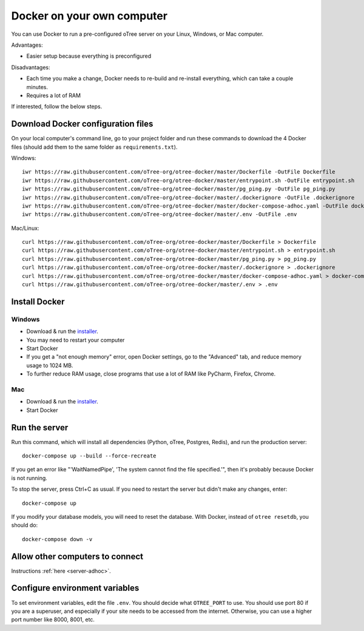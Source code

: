 .. _install-docker-adhoc:

Docker on your own computer
===========================

You can use Docker to run a pre-configured oTree server
on your Linux, Windows, or Mac computer.

Advantages:

-   Easier setup because everything is preconfigured

Disadvantages:

-   Each time you make a change,
    Docker needs to re-build and re-install everything, which can take a couple minutes.
-   Requires a lot of RAM

If interested, follow the below steps.

Download Docker configuration files
-----------------------------------

On your local computer's command line, go to your project folder and run these commands to download
the 4 Docker files (should add them to the same folder as ``requirements.txt``).

Windows::

    iwr https://raw.githubusercontent.com/oTree-org/otree-docker/master/Dockerfile -OutFile Dockerfile
    iwr https://raw.githubusercontent.com/oTree-org/otree-docker/master/entrypoint.sh -OutFile entrypoint.sh
    iwr https://raw.githubusercontent.com/oTree-org/otree-docker/master/pg_ping.py -OutFile pg_ping.py
    iwr https://raw.githubusercontent.com/oTree-org/otree-docker/master/.dockerignore -OutFile .dockerignore
    iwr https://raw.githubusercontent.com/oTree-org/otree-docker/master/docker-compose-adhoc.yaml -OutFile docker-compose.yaml
    iwr https://raw.githubusercontent.com/oTree-org/otree-docker/master/.env -OutFile .env

Mac/Linux::

    curl https://raw.githubusercontent.com/oTree-org/otree-docker/master/Dockerfile > Dockerfile
    curl https://raw.githubusercontent.com/oTree-org/otree-docker/master/entrypoint.sh > entrypoint.sh
    curl https://raw.githubusercontent.com/oTree-org/otree-docker/master/pg_ping.py > pg_ping.py
    curl https://raw.githubusercontent.com/oTree-org/otree-docker/master/.dockerignore > .dockerignore
    curl https://raw.githubusercontent.com/oTree-org/otree-docker/master/docker-compose-adhoc.yaml > docker-compose.yaml
    curl https://raw.githubusercontent.com/oTree-org/otree-docker/master/.env > .env

Install Docker
--------------

Windows
~~~~~~~

-   Download & run the `installer <https://download.docker.com/win/stable/InstallDocker.msi>`__.
-   You may need to restart your computer
-   Start Docker
-   If you get a "not enough memory" error, open Docker settings,
    go to the "Advanced" tab, and reduce memory usage to 1024 MB.
-   To further reduce RAM usage, close programs that use a lot of RAM like PyCharm,
    Firefox, Chrome.

Mac
~~~

-   Download & run the `installer <https://download.docker.com/mac/stable/Docker.dmg>`__.
-   Start Docker

Run the server
--------------

Run this command, which will install all dependencies
(Python, oTree, Postgres, Redis), and run the production server::

    docker-compose up --build --force-recreate

If you get an error like "'WaitNamedPipe', 'The system cannot find the file specified.'",
then it's probably because Docker is not running.

To stop the server, press Ctrl+C as usual.
If you need to restart the server but didn't make any changes,
enter::

    docker-compose up

If you modify your database models,
you will need to reset the database.
With Docker, instead of ``otree resetdb``, you should do::

    docker-compose down -v

Allow other computers to connect
--------------------------------

Instructions :ref:`here <server-adhoc>`.

Configure environment variables
-------------------------------

To set environment variables, edit the file ``.env``.
You should decide what ``OTREE_PORT`` to use.
You should use port 80 if you are a superuser,
and especially if your site needs to be accessed from the internet.
Otherwise, you can use a higher port number like 8000, 8001, etc.
